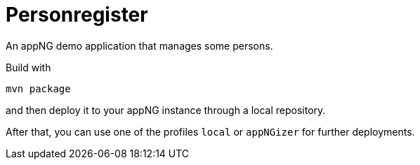 = Personregister

An appNG demo application that manages some persons.

Build with

`mvn package`

and then deploy it to your appNG instance through a local repository.

After that, you can use one of the profiles `local` or `appNGizer` for further deployments.  
